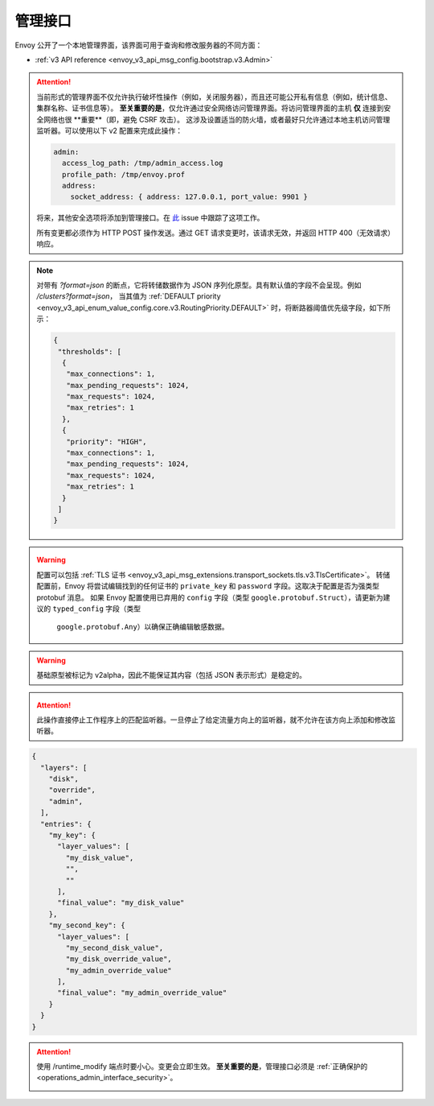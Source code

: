 .. _operations_admin_interface:

管理接口
============

Envoy 公开了一个本地管理界面，该界面可用于查询和修改服务器的不同方面：

* :ref:`v3 API reference <envoy_v3_api_msg_config.bootstrap.v3.Admin>`

.. _operations_admin_interface_security:

.. attention::

  当前形式的管理界面不仅允许执行破坏性操作（例如，关闭服务器），而且还可能公开私有信息（例如，统计信息、集群名称、证书信息等）。
  **至关重要的是**，仅允许通过安全网络访问管理界面。将访问管理界面的主机 **仅** 连接到安全网络也很 **重要**（即，避免 CSRF 攻击）。
  这涉及设置适当的防火墙，或者最好只允许通过本地主机访问管理监听器。可以使用以下 v2 配置来完成此操作：

  .. code-block:: yaml

    admin:
      access_log_path: /tmp/admin_access.log
      profile_path: /tmp/envoy.prof
      address:
        socket_address: { address: 127.0.0.1, port_value: 9901 }

  将来，其他安全选项将添加到管理接口。在 `此 <https://github.com/envoyproxy/envoy/issues/2763>`_ issue 中跟踪了这项工作。
  
  所有变更都必须作为 HTTP POST 操作发送。通过 GET 请求变更时，该请求无效，并返回 HTTP 400（无效请求）响应。

.. note::

  对带有 *?format=json* 的断点，它将转储数据作为 JSON 序列化原型。具有默认值的字段不会呈现。例如 */clusters?format=json*，
  当其值为 :ref:`DEFAULT priority <envoy_v3_api_enum_value_config.core.v3.RoutingPriority.DEFAULT>` 时，将断路器阈值优先级字段，如下所示：

  .. code-block:: json

    {
     "thresholds": [
      {
       "max_connections": 1,
       "max_pending_requests": 1024,
       "max_requests": 1024,
       "max_retries": 1
      },
      {
       "priority": "HIGH",
       "max_connections": 1,
       "max_pending_requests": 1024,
       "max_requests": 1024,
       "max_retries": 1
      }
     ]
    }

.. http:get:: /

  呈现 HTML 主页，其中包含指向所有可用选项链接的表。

.. http:get:: /help

  打印所有可用选项的文本表。

.. _operations_admin_interface_certs:

.. http:get:: /certs

  列出所有已加载的 TLS 证书，包括文件名、序列号、主题备用名称以及 JSON 格式的到期天数，这些声明均符合 :ref:`证书原型定义 <envoy_v3_api_msg_admin.v3.Certificates>`。

.. _operations_admin_interface_clusters:

.. http:get:: /clusters

  列出所有已配置的 :ref:`集群管理器 <arch_overview_cluster_manager>` 集群。该信息包括每个集群中所有发现的上游主机以及每个主机的统计信息。
  这对于调试服务发现问题很有用。

  集群管理器信息
    - ``version_info`` 字符串 -- 最后加载的 :ref:`CDS<config_cluster_manager_cds>` 更新的版本信息字符串。
      如果 Envoy 没有 :ref:`CDS<config_cluster_manager_cds>` 设置，则输出将显示 ``version_info::static``。

  集群范围信息
    - 所有优先级设置的 :ref:`断路器 <config_cluster_manager_cluster_circuit_breakers>` 设置。

    - 有关安装了检测器的 :ref:`异常检测 <arch_overview_outlier_detection>` 的信息。目前，
      会展示 :ref:`平均成功率 <envoy_v3_api_field_data.cluster.v3.OutlierEjectSuccessRate.cluster_average_success_rate>` 和 
      :ref:`弹出阈值 <envoy_v3_api_field_data.cluster.v3.OutlierEjectSuccessRate.cluster_success_rate_ejection_threshold>`。
      如果最后一次 :ref/`interval<envoy_v3_api_field_config.cluster.v3.OutlierDetection.interval>` 中没有足够的数据来计算它们，那么这两个值都可能为 ``-1``。

    - ``added_via_api`` 标识 -- 假如集群是通过静态配置添加的，为 ``false``。如果集群是通过 :ref:`CDS<config_cluster_manager_cds>` api 添加的，则为 ``true``。

  各主机统计
    .. csv-table::
      :header: Name, Type, Description
      :widths: 1, 1, 2

      cx_total, Counter, 总连接数
      cx_active, Gauge, 活跃连接数
      cx_connect_fail, Counter, 连接总数
      rq_total, Counter, 总请求数
      rq_timeout, Counter, 超时请求数
      rq_success, Counter, 非 5xx 响应请求数
      rq_error, Counter, 5xx 响应请求数
      rq_active, Gauge, 活跃请求
      healthy, String, 主机的健康状态。见下文
      weight, Integer, 负载均衡权重（1-100）
      zone, String, 服务域
      canary, Boolean, 主机是否是金丝雀发布
      success_rate, Double, “请求成功率（0-100），如果在 :ref:`时间间隔<envoy_v3_api_field_config.cluster.v3.OutlierDetection.interval>` 内
      没有足够的 :ref:`请求量 <envoy_v3_api_field_config.cluster.v3.OutlierDetection.success_rate_request_volume>`用于计算，则为 -1。”

  主机健康状态
    主机由于一个或多个不同的失败健康状态而处于是健康或者不健康状态。如果主机健康，则 ``healthy`` 属于将等同于 *健康*

    如果主机是不健康的，则 ``healthy`` 输出由一个或者多个如下字符串组成：

    */failed_active_hc*: 主机无法通过 :ref:`活动健康检查 <config_cluster_manager_cluster_hc>`。

    */failed_eds_health*: 主机被 EDS 标记为不健康。

    */failed_outlier_check*: 主机未完成异常值检测检查。

.. http:get:: /clusters?format=json

  将 */clusters* 以 JSON 序列化原型转储输出。见 :ref:`定义 <envoy_v3_api_msg_admin.v3.Clusters>` 了解更多信息。

.. _operations_admin_interface_config_dump:

.. http:get:: /config_dump

  将当前从 Envoy 组件中加载的配置转储为 JSON 序列化的原型消息。有关更多信息，
  见 :ref:`响应定义 <envoy_v3_api_msg_admin.v3.ConfigDump>`。

.. warning::
  配置可以包括 :ref:`TLS 证书 <envoy_v3_api_msg_extensions.transport_sockets.tls.v3.TlsCertificate>`。
  转储配置前，Envoy 将尝试编辑找到的任何证书的 ``private_key`` 和 ``password`` 字段。这取决于配置是否为强类型 protobuf 消息。
  如果 Envoy 配置使用已弃用的 ``config`` 字段（类型 ``google.protobuf.Struct``），请更新为建议的 ``typed_config`` 字段（类型
   ``google.protobuf.Any``）以确保正确编辑敏感数据。

.. warning::
  基础原型被标记为 v2alpha，因此不能保证其内容（包括 JSON 表示形式）是稳定的。

.. _operations_admin_interface_config_dump_include_eds:

.. http:get:: /config_dump?include_eds

  转储当前加载的配置（包括EDS）。有关更多信息，见 :ref:`响应定义 <envoy_v3_api_msg_admin.v3.EndpointsConfigDump>`。

.. _operations_admin_interface_config_dump_by_mask:

.. http:get:: /config_dump?mask={}

  指定要返回的字段的子集。掩码被解析为 ``ProtobufWkt::FieldMask`` 并应用于每个顶级转储，例如
  :ref:`BootstrapConfigDump <envoy_v3_api_msg_admin.v3.BootstrapConfigDump>` 和
  :ref:`ClustersConfigDump <envoy_v3_api_msg_admin.v3.ClustersConfigDump>`。如果同时指定了资源和掩码查询参数，
  则此行为将更改。详情请见下文。

.. _operations_admin_interface_config_dump_by_resource:

.. http:get:: /config_dump?resource={}

  仅转储与指定资源匹配的已加载的配置。资源必须是顶级配置转储之一中的重复字段，例如 
  :ref:`ListenersConfigDump <envoy_v3_api_msg_admin.v3.ListenersConfigDump>` 中的 
  :ref:`static_listeners <envoy_v3_api_field_admin.v3.ListenersConfigDump.static_listeners>`，
  或者 :ref:`ClustersConfigDump <envoy_v3_api_msg_admin.v3.ClustersConfigDump>` 中的
  :ref:`dynamic_active_clusters <envoy_v3_api_field_admin.v3.ClustersConfigDump.dynamic_active_clusters>`。
  如果需要非重复字段，请使用上面的掩码查询参数。如果只需要重复资源的字段的子集，请按照一下两个说明使用。



.. _operations_admin_interface_config_dump_by_resource_and_mask:

.. http:get:: /config_dump?resource={}&mask={}

  当同时指定资源和掩码查询参数，会将掩码应用与所需的重复字段中的每个元素，以便仅返回字段的自己。掩码被解析为 ``ProtobufWkt::FieldMask``。

  例如，使用 ``/config_dump?resource=dynamic_active_clusters&mask=cluster.name`` 获取所有活跃的动态集群的名字

.. http:get:: /contention

  假如启用了互斥跟踪，则以 JSON 格式转储当前 Envoy 互斥争用统计信息（:ref:`MutexStats <envoy_v3_api_msg_admin.v3.MutexStats>`）。
  见 :option:`--enable-mutex-tracing`。

.. http:post:: /cpuprofiler

  启用或禁用 CPU 事件探查器。需要使用 gperftools 进行编译。可以通过 admin.profile_path 配置输出文件。

.. http:post:: /heapprofiler

  启用或禁用堆分析器。需要使用 gperftools 进行编译。可以通过 admin.profile_path 配置输出文件。

.. _operations_admin_interface_healthcheck_fail:

.. http:post:: /healthcheck/fail

  入站健康检查失败。这需要使用HTTP :ref:`健康检查过滤器 <config_http_filters_health_check>`。
  这对于在关闭服务器或完全重新启动之前排空服务器很有用。无论过滤器的配置方式如何（通过等），调用此命令通常都会使健康检查请求失败。

.. _operations_admin_interface_healthcheck_ok:

.. http:post:: /healthcheck/ok

  消除 :http:post:`/healthcheck/fail` 的影响。这需要使用 HTTP :ref:`健康检查过滤器 <config_http_filters_health_check>`。

.. http:get:: /hot_restart_version

  See :option:`--hot-restart-version`.

.. _operations_admin_interface_init_dump:

.. http:get:: /init_dump

  将各种 Envoy 组件未就绪目标的当前信息转储为 JSON 序列化的原始消息。
  有关更多信息，见 :ref:`响应定义 <envoy_v3_api_msg_admin.v3.UnreadyTargetsDumps>`。

.. _operations_admin_interface_init_dump_by_mask:

.. http:get:: /init_dump?mask={}

  指定掩码查询参数时，掩码值是转储未就绪目标的所需组件。掩码被解析为 ``ProtobufWkt::FieldMask``。

  例如，通过 ``/init_dump?mask=listener`` 获取为所有监听器中未就绪的目标。

.. _operations_admin_interface_listeners:

.. http:get:: /listeners

  列出所有配置的 :ref:`监听器 <arch_overview_listeners>`。此信息包括监听器的名称以及正在监听的地址。
  如果将监听器配置为监听端口 0，则输出将包含实际的操作系统分配的端口。

.. http:get:: /listeners?format=json

  将 */listeners* 输出转储到 JSON 序列化的原型中。详细信息见 :ref:`定义 <envoy_v3_api_msg_admin.v3.Listeners>`。

.. _operations_admin_interface_logging:

.. http:post:: /logging

  在特定的记录器或者所有记录器上启用/禁用不同的日志记录级别。

  - 要更改所有记录器的日志记录级别，将查询参数设置为 level=<期望级别>。
  - 要修改特定记录器的级别，将查询参数设置为 <logger_name>=<期望级别>。
  - 要列出所有的记录器，发送 POST 请求到 /logging 断点，而不带查询参数。

  .. note::

    通常仅在开发期间使用。设置为 `--enable-fine-grain-logging` 后，
    记录器由其所属文件的路径表示（具体来说，由 `__FILE__` 确定的路径），
    因此记录器列表将显示一个文件路径列表，并且特定路径应用作 <logger_name > 来更改日志级别。

.. http:get:: /memory

  打印当前的内存分配/堆使用情况。代替打印所有 `/stats` 和过滤以获取与内存相关的统计信息很有用。

.. http:post:: /quitquitquit

  赶紧利落地退出服务器。

.. http:post:: /reset_counters

  重置所有计数器为零。在调试过程中，与 :http:get:`/stats` 结合使用很有用。 注意这不会删除任何发送到 statsd 的数据。
  它只会影响本地 :http:get:`/stats` 指令的输出。

.. _operations_admin_interface_drain:

.. http:post:: /drain_listeners

   :ref:`排空 <arch_overview_draining>` 所有监听器

   .. http:post:: /drain_listeners?inboundonly

   :ref:`排空 <arch_overview_draining>` 所有入站监听器。:ref:`监听器 <envoy_v3_api_msg_config.listener.v3.Listener>` 
   中的 `traffic_direction` 字段用来判断监听器是入站的还是出站的。

   .. http:post:: /drain_listeners?graceful

   排空监听器时，在关闭监听器前进入一个优雅的排空期。这种行为和持续时间可通过服务器选项或者 CLI（:option:`--drain-time-s` and :option:`--drain-strategy`）来配置。

.. attention::

   此操作直接停止工作程序上的匹配监听器。一旦停止了给定流量方向上的监听器，就不允许在该方向上添加和修改监听器。

.. http:get:: /server_info

  输出包含有关正在运行的服务器信息的 JSON 消息。

  示例输出如下所示：

  .. code-block:: json

    {
      "version": "b050513e840aa939a01f89b07c162f00ab3150eb/1.9.0-dev/Modified/DEBUG",
      "state": "LIVE",
      "command_line_options": {
        "base_id": "0",
        "concurrency": 8,
        "config_path": "config.yaml",
        "config_yaml": "",
        "allow_unknown_static_fields": false,
        "admin_address_path": "",
        "local_address_ip_version": "v4",
        "log_level": "info",
        "component_log_level": "",
        "log_format": "[%Y-%m-%d %T.%e][%t][%l][%n] %v",
        "log_path": "",
        "hot_restart_version": false,
        "service_cluster": "",
        "service_node": "",
        "service_zone": "",
        "mode": "Serve",
        "disable_hot_restart": false,
        "enable_mutex_tracing": false,
        "restart_epoch": 0,
        "file_flush_interval": "10s",
        "drain_time": "600s",
        "parent_shutdown_time": "900s",
        "cpuset_threads": false
      },
      "uptime_current_epoch": "6s",
      "uptime_all_epochs": "6s",
      "node": {
        "id": "node1",
        "cluster": "cluster1",
        "user_agent_name": "envoy",
        "user_agent_build_version": {
          "version": {
            "major_number": 1,
            "minor_number": 15,
            "patch": 0
          }
        },
        "metadata": {},
        "extensions": [],
        "client_features": [],
        "listening_addresses": []
      }
    }

  见 :ref:`ServerInfo 原型 <envoy_v3_api_msg_admin.v3.ServerInfo>` 中对输出的解释。

.. http:get:: /ready

  输出反映服务器状态的字符串和错误代码。LIVE 状态返回 200，否则为 503。这个可以用作就绪检查。

  示例输出：

  .. code-block:: none

    LIVE

  查看 :ref:`ServerInfo proto <envoy_v3_api_msg_admin.v3.ServerInfo>` 中 `stat` 字段的输出说明。

.. _operations_admin_interface_stats:

.. http:get:: /stats

  根据需要输出所有统计信息。此命令对本地调试非常有用。直方图将输出计算的分位数，即 P0、P25、P50、P75、P90、P99、P99.9 和 P100.
  每个分位数的输出将采用（间隔，累计值）的形式，其中间隔值代表自上次刷新间隔依赖的摘要，累计值代表自 Envoy 实例启动依赖的摘要。
  直方图输出中的“未记录的值”标识尚未使用值进行更新。
  有关更多信息，见 :ref:`这里 <operations_stats>`。

  .. http:get:: /stats?usedonly

  输出 Envoy 已更新的统计信息（计数器至少增加一次、计量器至少改变一次、直方图至少增加一次）。

  .. http:get:: /stats?filter=regex

  将返回的统计信息过滤为名称与正则表达式 `regex` 匹配的统计信息。与 `usedonly` 兼容。
  默认情况下执行部分匹配，因此 `/stats?filter=server` 将返回所有包含单词 `server` 的统计信息。
  可以使用开始和结束行锚指定全字符串匹配。（例如 `/stats?filter=server`）

.. http:get:: /stats?format=json

  以 JSON 格式输出 /stats。这可以用于以编程的方式访问统计信息。计数器和计量器将采用一组（名称，值）对的形式。
  直方图将在元素“histograms”下，该元素包含“supported_quantiles”（列出支持的分位数）
  和一个 computed_quantiles 数组，该数组具有每个直方图的已计算分位数。

  如果在间隔内直方图未更新，则所有分位数的输出都将为空。

  实例直方图输出如下：

  .. code-block:: json

    {
      "histograms": {
        "supported_quantiles": [
          0, 25, 50, 75, 90, 95, 99, 99.9, 100
        ],
        "computed_quantiles": [
          {
            "name": "cluster.external_auth_cluster.upstream_cx_length_ms",
            "values": [
              {"interval": 0, "cumulative": 0},
              {"interval": 0, "cumulative": 0},
              {"interval": 1.0435787, "cumulative": 1.0435787},
              {"interval": 1.0941565, "cumulative": 1.0941565},
              {"interval": 2.0860023, "cumulative": 2.0860023},
              {"interval": 3.0665233, "cumulative": 3.0665233},
              {"interval": 6.046609, "cumulative": 6.046609},
              {"interval": 229.57333,"cumulative": 229.57333},
              {"interval": 260,"cumulative": 260}
            ]
          },
          {
            "name": "http.admin.downstream_rq_time",
            "values": [
              {"interval": null, "cumulative": 0},
              {"interval": null, "cumulative": 0},
              {"interval": null, "cumulative": 1.0435787},
              {"interval": null, "cumulative": 1.0941565},
              {"interval": null, "cumulative": 2.0860023},
              {"interval": null, "cumulative": 3.0665233},
              {"interval": null, "cumulative": 6.046609},
              {"interval": null, "cumulative": 229.57333},
              {"interval": null, "cumulative": 260}
            ]
          }
        ]
      }
    }

  .. http:get:: /stats?format=json&usedonly

  以 JSON 格式输出 Envoy 已更新的统计信息（计数器至少增加一次、计量器至少改变一次、直方图至少增加一次）。

.. http:get:: /stats?format=prometheus

  或者，

  .. http:get:: /stats/prometheus

  以 `Prometheus <https://prometheus.io/docs/instrumenting/exposition_formats/>`_ v0.0.4 格式输出 /stats。
  这可以用来与 Prometheus 服务器集成。

  可以选择传递 `usedonly` URL 查询参数，来仅获取 Envoy 已更新的统计信息（计数器至少增加一次、计量器至少改变一次、直方图至少增加一次）。

  .. http:get:: /stats/recentlookups

  此端点可以帮助 Envoy 开发人员调试统计系统中潜在的争用问题。最初，仅累加 StatName 查找的计数，
  而不累加正在查到的特定名称。为了查看特定的近期请求，必须通过 POST 到 `/stats/recentlookups/enable` 
  来启用该功能。每次查找可能会增加大约 40-100 纳秒的开销。

  启用后，此端点将发出最近被 Envoy 以字符串形式访问的指标名。理想情况下，仅在启动过程中或通过 xDS 接收新配置时，
  才应将字符串转换为 StatName、计数器、计量器和直方图。这是因为当将统计信息作为字符串查找时，它们必须讲全局符号表锁定。
  在启动过程中这是可以接受的，但是在高核心数计算机上响应的用户请求，由于互斥锁争用，这可能会导致性能问题。

  该管理端点需要 Envoy 使用 `--use-fake-symbol-table 0` 选项启动。

  更多详细信息见 :repo:`source/docs/stats.md`。

  同样要注意互斥征用可以通过 :http:get:`/contention` 进行追踪。

  .. http:post:: /stats/recentlookups/enable

  通过开启 `/stats/recentlookups`，来打开对最近查找的统计名称的收集。

  更多详细信息见 :repo:`source/docs/stats.md`。

  .. http:post:: /stats/recentlookups/disable

  禁用 `/stats/recentlookups` 可关闭对最近查找的统计名称的收集。同时清空查找列表。
  但是统计信息中 `server.stats_recent_lookups` 的计数仍可见，不会被清空且继续累积。

  更多详细信息见 :repo:`source/docs/stats.md`。

  .. http:post:: /stats/recentlookups/clear

  清除所有未完成的查找和技术。同样会清空查找数据以及计数，但是如果启用之后会继续收集。

  更多详细信息见 :repo:`source/docs/stats.md`。

.. _operations_admin_interface_runtime:

.. http:get:: /runtime

  根据需要以 JSON 格式输出所有运行时值。有关如何配置和利用这些值的更多信息，见 :ref:`此处 <arch_overview_runtime>`。
  输出包括活跃运行时覆盖层的列表以及每个键的层值堆栈。空字符串表示没有值，并且堆栈中的最终活动值也包含在单独的键中。
  输出示例：

.. code-block:: json

  {
    "layers": [
      "disk",
      "override",
      "admin",
    ],
    "entries": {
      "my_key": {
        "layer_values": [
          "my_disk_value",
          "",
          ""
        ],
        "final_value": "my_disk_value"
      },
      "my_second_key": {
        "layer_values": [
          "my_second_disk_value",
          "my_disk_override_value",
          "my_admin_override_value"
        ],
        "final_value": "my_admin_override_value"
      }
    }
  }

.. _operations_admin_interface_runtime_modify:

.. http:post:: /runtime_modify?key1=value1&key2=value2&keyN=valueN

  添加或修改在查询参数中传递的运行时值。要删除先前添加的键，请使用一个空字符串作为值。请注意，删除仅适用于通过此端点添加的替代；
  从磁盘加载的值可以通过覆盖进行修改，但不能删除。

.. attention::

  使用 /runtime_modify 端点时要小心。变更会立即生效。
  **至关重要的是**，管理接口必须是 :ref:`正确保护的 <operations_admin_interface_security>`。

  .. _operations_admin_interface_hystrix_event_stream:

.. http:get:: /hystrix_event_stream

  该端点旨在用作 `Hystrix 仪表盘 <https://github.com/Netflix-Skunkworks/hystrix-dashboard/wiki>`_ 的流源。
  到此端点的 GET 请求会触发来自 Envoy `text/event-stream <https://developer.mozilla.org/en-US/docs/Web/API/Server-sent_events/Using_server-sent_events>`_ 格式的统计数据流，如 Hystrix 仪表板所期望的那样。

  如果从浏览器或终端调用，则响应将显示为连续流，并按由 :ref:`Bootstrap <envoy_v3_api_msg_config.bootstrap.v3.Bootstrap>` :ref:`stats_flush_interval <envoy_v3_api_field_config.bootstrap.v3.Bootstrap.stats_flush_interval>`定义的间隔发送。

  仅当在配置文件中启用 Hystrix 接收器时，才启用此处理器，如 :ref:`这里 <envoy_v3_api_msg_config.metrics.v3.HystrixSink>` 记录的那样。

  由于 Envoy 和 Hystrix 的弹性机制不同，因此必须调整仪表板中显示的某些统计信息：

  * ** 线程池拒绝 ** - 通常类似于 Envoy 中的断路，并由 *upstream_rq_pending_overflow* 进行计数，
    尽管术语线程池不适用于 Envoy。在 Hystrix 和 Envoy 中，结果都是被拒绝的请求没有传递到上游。
  * ** 断路器状态（闭合或断开）** - 由于在 Envoy 中，基于队列中当前连接/请求的数量断开了电路，因此断路器没有睡眠窗口，
    因此断开/闭合是瞬时的。因此，我们将断路器状态设置为“强制闭合”。
  * ** 短接（拒绝）** - 该属于存在于 Envoy 中，但指的是由于超出限制（队列或者连接）而未返送的请求，而在 Hystrix 中，
    指的是在某个时间范围内，由于服务不可用响应的百分比很高而未发送的请求。在 Envoy 中，服务不可用响应将导致“异常检测” - 
    从负载均衡器池中移除该节点，但最终不会拒绝请求。因此，这个计数器始终设置为 ‘0’。
  * 延迟信息表示自上次刷新以来的数据。
    平均延迟目前不可用。

.. http:post:: /tap

  该端点用于配置活动的 tap 会话。仅当配置了有效的 tag 扩展并改扩展配置为接受管理员配置时，此功能才启用。。见：

  * :ref:`HTTP tap 过滤器配置 <config_http_filters_tap_admin_handler>`

.. http:post:: /reopen_logs

  触发重新打开所有访问日志。行为类似 SIGUSR1 的处理。
